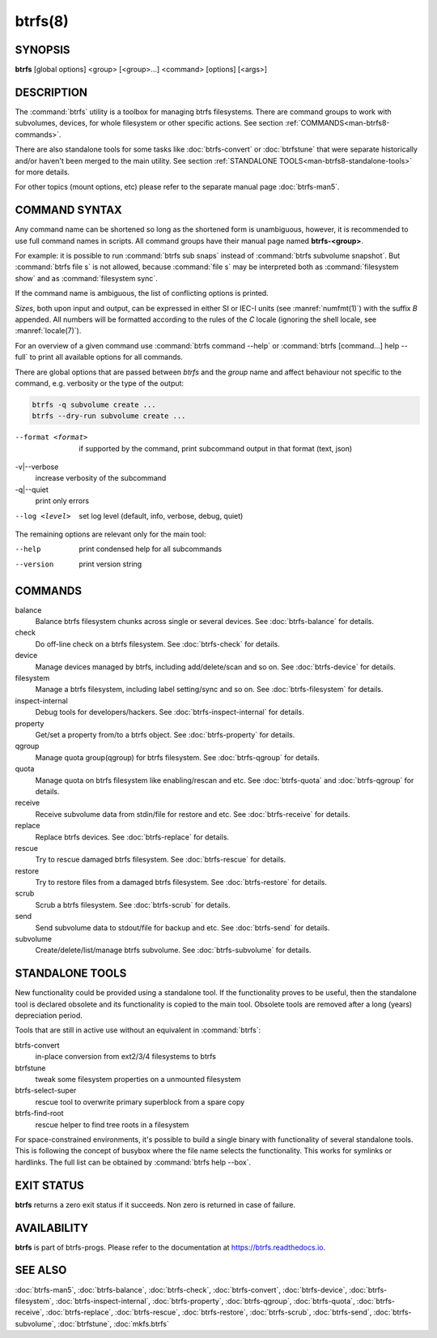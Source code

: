 btrfs(8)
========

SYNOPSIS
--------

**btrfs** [global options] <group> [<group>...] <command> [options] [<args>]

DESCRIPTION
-----------

The :command:`btrfs` utility is a toolbox for managing btrfs filesystems.  There are
command groups to work with subvolumes, devices, for whole filesystem or other
specific actions. See section :ref:`COMMANDS<man-btrfs8-commands>`.

There are also standalone tools for some tasks like :doc:`btrfs-convert` or
:doc:`btrfstune` that were separate historically and/or haven't been merged to the
main utility. See section :ref:`STANDALONE TOOLS<man-btrfs8-standalone-tools>`
for more details.

For other topics (mount options, etc) please refer to the separate manual
page :doc:`btrfs-man5`.

COMMAND SYNTAX
--------------

Any command name can be shortened so long as the shortened form is unambiguous,
however, it is recommended to use full command names in scripts.  All command
groups have their manual page named **btrfs-<group>**.

For example: it is possible to run :command:`btrfs sub snaps` instead of
:command:`btrfs subvolume snapshot`.
But :command:`btrfs file s` is not allowed, because :command:`file s` may be interpreted
both as :command:`filesystem show` and as :command:`filesystem sync`.

If the command name is ambiguous, the list of conflicting options is
printed.

*Sizes*, both upon input and output, can be expressed in either SI or IEC-I
units (see :manref:`numfmt(1)`)
with the suffix `B` appended.
All numbers will be formatted according to the rules of the `C` locale
(ignoring the shell locale, see :manref:`locale(7)`).

For an overview of a given command use :command:`btrfs command --help`
or :command:`btrfs [command...] help --full` to print all available options
for all commands.

There are global options that are passed between *btrfs* and the *group* name
and affect behaviour not specific to the command, e.g. verbosity or the type
of the output:

.. code-block:: bash

        btrfs -q subvolume create ...
        btrfs --dry-run subvolume create ...

--format <format>
        if supported by the command, print subcommand output in that format (text, json)

-v|--verbose
        increase verbosity of the subcommand

-q|--quiet
        print only errors

--log <level>
        set log level (default, info, verbose, debug, quiet)

The remaining options are relevant only for the main tool:

--help
        print condensed help for all subcommands

--version
        print version string

.. _man-btrfs8-commands:

COMMANDS
--------

balance
	Balance btrfs filesystem chunks across single or several devices.
	See :doc:`btrfs-balance` for details.

check
	Do off-line check on a btrfs filesystem.
	See :doc:`btrfs-check` for details.

device
	Manage devices managed by btrfs, including add/delete/scan and so
	on.  See :doc:`btrfs-device` for details.

filesystem
	Manage a btrfs filesystem, including label setting/sync and so on.
        See :doc:`btrfs-filesystem` for details.

inspect-internal
	Debug tools for developers/hackers.
	See :doc:`btrfs-inspect-internal` for details.

property
	Get/set a property from/to a btrfs object.
	See :doc:`btrfs-property` for details.

qgroup
	Manage quota group(qgroup) for btrfs filesystem.
	See :doc:`btrfs-qgroup` for details.

quota
	Manage quota on btrfs filesystem like enabling/rescan and etc.
	See :doc:`btrfs-quota` and :doc:`btrfs-qgroup` for details.

receive
	Receive subvolume data from stdin/file for restore and etc.
	See :doc:`btrfs-receive` for details.

replace
	Replace btrfs devices.
	See :doc:`btrfs-replace` for details.

rescue
	Try to rescue damaged btrfs filesystem.
	See :doc:`btrfs-rescue` for details.

restore
	Try to restore files from a damaged btrfs filesystem.
	See :doc:`btrfs-restore` for details.

scrub
	Scrub a btrfs filesystem.
	See :doc:`btrfs-scrub` for details.

send
	Send subvolume data to stdout/file for backup and etc.
	See :doc:`btrfs-send` for details.

subvolume
	Create/delete/list/manage btrfs subvolume.
	See :doc:`btrfs-subvolume` for details.

.. _man-btrfs8-standalone-tools:

STANDALONE TOOLS
----------------

New functionality could be provided using a standalone tool. If the functionality
proves to be useful, then the standalone tool is declared obsolete and its
functionality is copied to the main tool. Obsolete tools are removed after a
long (years) depreciation period.

Tools that are still in active use without an equivalent in :command:`btrfs`:

btrfs-convert
        in-place conversion from ext2/3/4 filesystems to btrfs
btrfstune
        tweak some filesystem properties on a unmounted filesystem
btrfs-select-super
        rescue tool to overwrite primary superblock from a spare copy
btrfs-find-root
        rescue helper to find tree roots in a filesystem

For space-constrained environments, it's possible to build a single binary with
functionality of several standalone tools. This is following the concept of
busybox where the file name selects the functionality. This works for symlinks
or hardlinks. The full list can be obtained by :command:`btrfs help --box`.

EXIT STATUS
-----------

**btrfs** returns a zero exit status if it succeeds. Non zero is returned in
case of failure.

AVAILABILITY
------------

**btrfs** is part of btrfs-progs.  Please refer to the documentation at
`https://btrfs.readthedocs.io <https://btrfs.readthedocs.io>`_.

SEE ALSO
--------

:doc:`btrfs-man5`,
:doc:`btrfs-balance`,
:doc:`btrfs-check`,
:doc:`btrfs-convert`,
:doc:`btrfs-device`,
:doc:`btrfs-filesystem`,
:doc:`btrfs-inspect-internal`,
:doc:`btrfs-property`,
:doc:`btrfs-qgroup`,
:doc:`btrfs-quota`,
:doc:`btrfs-receive`,
:doc:`btrfs-replace`,
:doc:`btrfs-rescue`,
:doc:`btrfs-restore`,
:doc:`btrfs-scrub`,
:doc:`btrfs-send`,
:doc:`btrfs-subvolume`,
:doc:`btrfstune`,
:doc:`mkfs.btrfs`
